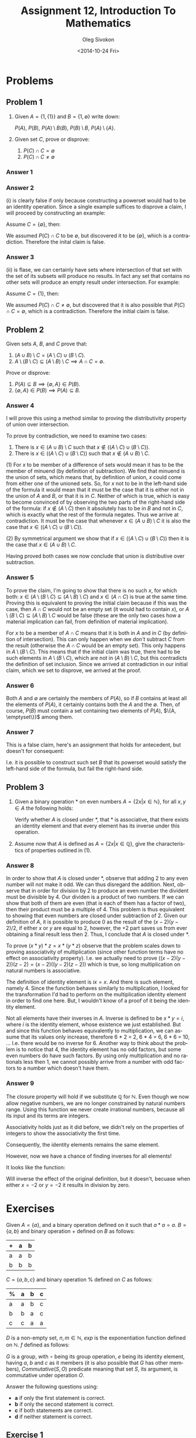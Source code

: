 # -*- fill-column: 80 -*-

#+TITLE:     Assignment 12, Introduction To Mathematics
#+AUTHOR:    Oleg Sivokon
#+EMAIL:     olegsivokon@gmail.com
#+DATE:      <2014-10-24 Fri>
#+DESCRIPTION: Second asssignment in the course Introduction To Mathematics
#+KEYWORDS: Introduction To Mathematics, Assignment, Set Theory
#+LANGUAGE: en
#+LaTeX_CLASS: article
#+LATEX_HEADER: \usepackage[usenames,dvipsnames]{color}
#+LATEX_HEADER: \usepackage[backend=bibtex, style=numeric]{biblatex}
#+LATEX_HEADER: \usepackage{commath}
#+LATEX_HEADER: \usepackage{tikz}
#+LATEX_HEADER: \usetikzlibrary{shapes,backgrounds}
#+LATEX_HEADER: \usepackage{marginnote}
#+LATEX_HEADER: \usepackage{minted}
#+LATEX_HEADER: \usepackage{enumerate}
#+LaTeX_HEADER: \usemintedstyle{perldoc}
#+LATEX_HEADER: \hypersetup{urlcolor=blue}
#+LATEX_HEADER: \hypersetup{colorlinks,urlcolor=blue}
#+LATEX_HEADER: \addbibresource{bibliography.bib}
#+LATEX_HEADER: \setlength{\parskip}{16pt plus 2pt minus 2pt}
#+LATEX_HEADER: \definecolor{codebg}{rgb}{0.96,0.99,0.8}

#+BEGIN_SRC emacs-lisp :exports none
  (setq org-latex-pdf-process
        '("latexmk -pdflatex='pdflatex -shell-escape -interaction nonstopmode' -pdf -bibtex -f %f")
        org-latex-listings 'minted
        org-latex-minted-options
        '(("bgcolor" "codebg") ("fontsize" "\\scriptsize")))
(defmacro by-backend (&rest body)
    `(cl-case (when (boundp 'backend) (org-export-backend-name backend))
       ,@body))
#+END_SRC

#+RESULTS:
| bgcolor  | codebg      |
| fontsize | \scriptsize |

\clearpage

* Problems

** Problem 1

   1. Given $A = \{1, \{1\}\}$ and $B = \{1, \emptyset\}$ write down:
      
      $P(A)$, $P(B)$, $P(A) \setminus B(B)$, $P(B) \setminus B$, $P(A) \setminus \{A\}$.
   2. Given set $C$, prove or disprove:
      #+ATTR_LATEX: :options [(i)]
      1. $P(C) \cap C = \emptyset$
      2. $P(C) \cap C \neq \emptyset$

*** Answer 1

    \begin{equation}
    \begin{split}
    & P(A) = \{\emptyset, \{1\}, \{\{1\}\}, \{1, \{1\}\}\} \\
    & P(B) = \{\emptyset, \{1\}, \{\emptyset\}, \{1, \emptyset\}\} \\
    & P(A) \setminus B(B) = \{\{\{1\}\}, \{1, \{1\}\}\} \\
    & P(A) \setminus \{A\} = \{\emptyset,  \{\{1\}\}, \{1, \{1\}\} \}
    \end{split}
    \end{equation}

*** Answer 2
    (i) is clearly false if only because constructing a powerset would had to be
    an identity operation.  Since a single example suffices to disprove a claim,
    I will proceed by constructing an example:

    Assume $C = \{\emptyset\}$, then:

    \begin{equation}
    \begin{split}
    & P(C) = \{\emptyset, \{\emptyset\}\} \\
    & P(C) \cap C = \{\emptyset\}
    \end{split}
    \end{equation}

    We assumed $P(C) \cap C$ to be $\emptyset$, but discovered it to be
    $\{\emptyset\}$, which is a contradiction.  Therefore the inital claim is
    false.

*** Answer 3
    (ii) is flase, we can certainly have sets where intersection of that set with
    the set of its subsets will produce no results.  In fact any set that contains
    no other sets will produce an empty result under intersection.  For example:

    Assume $C = \{1\}$, then:

    \begin{equation}
    \begin{split}
    & P(C) = \{\emptyset, \{1\}\} \\
    & P(C) \cap C = \emptyset
    \end{split}
    \end{equation}

    We assumed $P(C) \cap C \neq \emptyset$, but discovered that it is also
    possible that $P(C) \cap C = \emptyset$, which is a contradiction.
    Therefore the initial claim is false.


** Problem 2
   Given sets $A$, $B$, and $C$ prove that:
   
   1. $(A \cup B) \setminus C = (A \setminus C) \cup (B \setminus C)$.
   2. $A \setminus (B \setminus C) \subseteq (A \setminus B) \setminus C \implies A \cap C = \emptyset$.
   
   Prove or disprove:

   1. $P(A) \subseteq B \implies \{\emptyset, A\} \in P(B)$.
   2. $\{\emptyset, A\} \in P(B) \implies P(A) \subseteq B$.

*** Answer 4
    I will prove this using a method similar to proving the distributivity property of
    union over intersection.

    To prove by contradiction, we need to examine two cases:

    1. There is $x \in (A \cup B) \setminus C$ such that 
       $x \not \in ((A \setminus C) \cup (B \setminus C))$.
    2. There is $x \in ((A \setminus C) \cup (B \setminus C))$ such that
       $x \not \in (A \cup B) \setminus C$.
    
    (1) For $x$ to be member of a difference of sets would mean it has to be the
    member of minuend (by definition of subtraction).  We find that minuend is
    the union of sets, which means that, by definition of union, $x$ could come
    from either one of the unioned sets.  So, for $x$ not to be in the left-hand side
    of the formula it would mean that it must be the case that it is either not in
    the union of $A$ and $B$, or that it is in $C$.  Neither of which is true, which
    is easy to become convinced of by observing the two parts of the right-hand side
    of the formula: if $x \not \in (A \setminus C)$ then it absolutely has to be in
    $B$ and not in $C$, which is exactly what the rest of the formula negates.
    Thus we arrive at contradiction.  It must be the case that whenever
    $x \in (A \cup B) \setminus C$ it is also the case that
    $x \in ((A \setminus C) \cup (B \setminus C))$.

    (2) By symmetrical argument we show that if
    $x \in ((A \setminus C) \cup (B \setminus C))$ then it is the case that
    $x \in (A \cup B) \setminus C$.

    Having proved both cases we now conclude that union is distributive over
    subtraction.

*** Answer 5
    To prove the claim, I'm going to show that there is no such $x$, for which
    both:
    $x \in (A \setminus (B \setminus C) \subseteq (A \setminus B) \setminus C)$
    and $x \in (A \cap C)$ is true at the same time.  Proving this is equivalent
    to proving the initial claim because if this was the case, then $A \cap C$
    would not be an empty set (it would had to contain $x$), or
    $A \setminus (B \setminus C) \subseteq (A \setminus B) \setminus C$ would be
    false (these are the only two cases how a material implication can fail, from
    definition of material implication).

    For $x$ to be a member of $A \cap C$ means that it is both in $A$ and in $C$
    (by definition of intersection).  This can only happen when we /don't/
    subtract $C$ from the result (otherwise the $A \cap C$ would be an empty set).
    This only happens in $A \setminus (B \setminus C)$.  This means that if the
    initial claim was true, there had to be such elements in
    $A \setminus (B \setminus C)$, which are not in $(A \setminus B) \setminus C$,
    but this contradicts the definition of set inclusion.  Since we arrived at
    contradiction in our initial claim, which we set to disprove, we arrived at
    the proof.

*** Answer 6
    Both $A$ and $\emptyset$ are certainly the members of $P(A)$, so if $B$
    contains at least all the elements of $P(A)$, it certainly contains both the
    $A$ and the $\emptyset$.  Then, of course, $P(B)$ must contain a set
    containing two elements of $P(A)$, $\{A, \emptyset\}}$ among them.

*** Answer 7
    This is a false claim, here's an assignment that holds for antecedent, but
    doesn't for consequent:

    \begin{equation}
    \begin{split}
    & A = \{a, b\} \\
    & P(A) = \{\emptyset, \{a\}, \{b\}, \{a, b\}\} \\
    & B = \{\emptyset, \{a, b\}\} \\
    & P(B) = \{\emptyset, \{\emptyset\}, \{\{a, b\}\}, \{\emptyset, \{a, b\}\}\} \\
    & \{A, \emptyset\} \in P(B) = \{\emptyset, \{a, b\}\} \in P(B) =
    \{\emptyset, \{a, b\}\} \in \{\emptyset, \{\emptyset\}, \{\{a, b\}\},
    \{\emptyset, \{a, b\}\}\} \\
    & P(A) \not \subseteq B = \{\emptyset, \{a\}, \{b\}, \{a, b\}\} \not \subseteq
    \{\emptyset, \{a, b\}\}
    \end{split}
    \end{equation}

    I.e. it is possible to construct such set $B$ that its powerset would satisfy
    the left-hand side of the formula, but fail the right-hand side.


** Problem 3
   1. Given a binary operation * on even numbers $A = \{2x | x \in \mathbb{N}\}$, for
      all $x, y \in A$ the following holds:
      
      \begin{equation}
      x * y = \frac{(x - 2)(y - 2)}{2} + 2
      \end{equation}
      
      Verify whether $A$ is closed under *, that * is associative, that there exists
      an identity element and that every element has its inverse under this operation.
   2. Assume now that $A$ is defined as $A = \{2x | x \in \mathbb{Q}\}$, give the 
      characteristics of properties outlined in (1).

*** Answer 8
    In order to show that $A$ is closed under *, observe that adding 2 to any
    even number will not make it odd.  We can thus disregard the addition.
    Next, observe that in order for division by 2 to produce an even number the
    divident must be divisible by 4.  Our dividen is a product of two numbers.
    If we can show that both of them are even (that is each of them has a factor
    of two), then their product must be a multiple of 4.  This problem is thus
    equivalent to showing that even numbers are closed under subtraction of 2.
    Given our definition of $A$, it is possible to produce 0 as the result of
    the $(x - 2)(y - 2)/2$, if either $x$ or $y$ are equal to 2, however, the +2
    part saves us from ever obtaining a final result less then 2.  Thus, I
    conclude that $A$ is closed under *.

    To prove $(x * y) * z = x * (y * z)$ observe that the problem scales down to
    proving associativity of multiplication (since other function terms have no effect
    on associativity property).  I.e. we actually need to prove
    $((x - 2)(y - 2))(z - 2) = (x - 2)((y - 2)(z - 2))$ which is true, so long
    multiplication on natural numbers is associative.

    The definition of identity element is $ix = x$. And there is such element,
    namely 4.  Since the function behaves similarly to multiplication, I looked
    for the transformation I'd had to perform on the multiplication identity
    element in order to find one here.  But, I wouldn't know of a proof of it
    being the identity element.

    Not all elements have their inverses in $A$. Inverse is defined to be $x * y = i$,
    where $i$ is the identity element, whose existence we just established.  But
    and since this function behaves equivalently to multiplication, we can assume
    that its values only increase, therefore 6 * 2 = 2, 6 * 4 = 6, 6 * 6 = 10, ...
    I.e. there would be no inverse for 6.  Another way to think about the problem
    is to notice that 4, the identity element has no odd factors, but some even
    numbers do have such factors.  By using only multiplication and no rationals less
    then 1, we cannot possibly arrive from a number with odd factors to a number which
    doesn't have them.

*** Answer 9
    The closure property will hold if we substitute $\mathbb{Q}$ for $\mathbb{N}$.
    Even though we now allow negative numbers, we are no longer constrained by natural
    numbers range.  Using this function we never create irrational numbers, because
    all its input and its terms are integers.

    Associativity holds just as it did before, we didn't rely on the properties of
    integers to show the associativity the first time.

    Consequently, the identity elements remains the same element.

    However, now we have a chance of finding inverses for all elements!

    It looks like the function:
    \begin{equation}
    x *' y = \frac{1}{2} - \frac{2}{(x + 2)(y + 2)}
    \end{equation}
    Will inverse the effect of the original definition, but it doesn't, becuase when
    either $x = -2$ or $y = -2$ it results in division by zero.

* Exercises
  Given $A = \{a\}$, and a binary operation defined on it such that $a * a = a$.
  $B = \{a, b\}$ and binary operation + defined on $B$ as follows:
  
  | + | a | b |
  |---+---+---|
  | a | a | b |
  | b | b | b |

  $C = \{a, b, c\}$  and binary operation % defined on $C$ as follows:

  | % | a | b | c |
  |---+---+---+---|
  | a | a | b | c |
  | b | b | a | c |
  | c | c | a | a |

  $D$ is a non-empty set, $n, m \in \mathbb{N}$, $exp$ is the exponentiation function
  defined on $\mathbb{N}$. $f$ defined as follows:

  \begin{equation}
  f(x, y) = xy \bmod 10
  \end{equation}

  $G$ is a group, with $\circ$ being its group operation, $e$ being its identity
  element, having $a$, $b$ and $c$ as it members (it is also possible that $G$
  has other members), $Commutative(S, O)$ predicate meaning that set $S$, its argument,
  is commutative under operation $O$.
  
  Answer the following questions using:
  
  + *a* if only the first statement is correct.
  + *b* if only the second statement is correct.
  + *c* if both statements are correct.
  + *d* if neither statement is correct.

** Exercise 1
   1. $A$ is closed under *.
   2. * is not associative becuase $A$ has less then three members.

   /Answer:/ *a*

** Exercise 2
   1. $a$ is the identity element of $A$ under *.
   2. $A$ is a group under *.

   /Answer:/ *c*

** Exercise 3
   1. $B$ is closed under +.
   2. + is associative.

   /Answer:/ *c*

** Exercise 4
   1. $b$ is the identity element in $B$.
   2. $B$ is a group under +.

   /Answer:/ *d*

** Exercise 5
   1. % is associative.
   2. There is identity element in $C$ under %.

   /Answer:/ *b*

** Exercise 6
   1. $b$ is the inverse of $c$ under %.
   2. $c$ is the inverse of $c$ under %.

   /Answer:/ *b*

** Exercise 7
   1. % is commutative.
   2. Every member of $A$ has an inverse under %.

   /Answer:/ *c*

** Exercise 8
   1. $P(D)$ is closed under $\cap$ (set intersection).
   2. $\cap$ is associative in $P(D)$.
      
   /Answer:/ *c*

** Exercise 9
   1. $\emptyset$ is the identity element of $P(D)$ under $\cap$.
   2. $D$ has an inverse in $P(D)$ under $\cap$.
      
   /Answer:/ *b*

** Exercise 10
   1. $P(D)$ is closed under $\setminus$ (set subtraction).
   2. $\setminus$ is associative in $P(D)$.

   /Answer:/ *a*

** Exercise 11
   1. $\emptyset$ is the identity element of $P(D)$ under $\setminus$.
   2. $\emptyset$ is the identity element of $P(D)$ under $\cup$.

   /Answer:/ *c*

** Exercise 12
   1. $exp$ is associative.
   2. $exp$ has an identity element.

   /Answer:/ *b*

** Exercise 13
   1. $\{2, 4, 6, 8\}$ is a group under $f$.
   2. $\{1, 3, 5, 7, 9\}$ is a group under $f$.

   /Answer:/ *a*

** Exercise 14
   1. $(x \in G \land x \circ x = x) \implies (x = e)$.
   2. $(x \in G \land x \circ x = e) \implies (x = e)$.

   /Answer:/ *b*

** Exercise 15
   1. $(a \circ b = b \circ a) \implies Commutative(G, \circ)$.
   2. $(a = b^{-1}) \implies (b = a^{-1})$.

   /Answer:/ *d*

** Exercise 16
   1. $\forall x, y, z \in G ((x \circ y = x \circ z) \implies (y = z))$.
   2. $\forall x, y, z \in G ((x \circ y = y \circ z) \implies (x = z))$.

   /Answer:/ *d*

** Exercise 17
   1. The diagonal of the table describing $\circ$ on $G$ all members of $G$ 
      must appear.
   2. $a$ appears exactly once in every column and every row of the table 
      dscribing $\circ$ on $G$.

   /Answer:/ *d*

** Exercise 18
   1. $(a \circ b \circ c)^{-1} = a^{-1} \circ b^{-1} \circ c^{-1}$.
   2. $((a \circ b)^{-1} \neq a^{-1} \circ b^{-1}) \implies \lnot Commutative(G, \circ)$.

   /Answer:/ *a*

** Exercise 19
   1. $(a \circ b = e) \implies (b \circ a = e)$.
   2. If $G$ has exactly four members and $a \circ b = c$, then $b \circ a = c$.

   /Answer:/ *d*

** Exercise 20
   1. Any group with one, two or three members is commutative.
   2. Any group is commutative.

   /Answer:/ *a*

** Exercise 21
   Let $A$ be a group with three members.
   1. There should exist a binary operation that conforms to all requirements of 
      group operation sans associativity.
   2. There exists a binary operation on $A$ which doesn't support associativity
      but has the cancellation property.

   /Answer:/ *b*

** Exercise 22
   Let $A$ be a set with defined binary operation *, which conforms to all
   group properties sans inverse element.
   1. If * is commutative, then $A$ is a group under *.
   2. If * supports the cancellation property, then $A$ is a group under *.

   /Answer:/ *d*

** Exercise 23
   We define a binary operation on $\mathbb{N} \cup \{{1\over 2}\}$ thus:
   $(\forall x, y \in \mathbb{N} \cup \{{1\over 2}\}): x \Delta y = 2xy$.
   1. $\Delta$ has the cancellation property.
   2. $\mathbb{N} \cup \{{1\over 2}\}$ is a group under $\Delta$.

   /Answer:/ *c*

** Exercise 24
   Let $G$ be something defined elsewhere.
   1. $(\exists x, y, z \in G): x \circ y = y \circ z$, but $x \neq z$.
   2. $(\forall x \in G): x \circ x = I \lor x \circ x \circ x = I$.

   /Answer:/ *not a foggiest idea*


